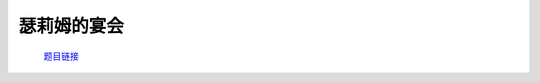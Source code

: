 瑟莉姆的宴会
=============

    `题目链接 <https://codeforces.com/gym/105176/problem/D>`_

    .. code-block:: text
        :caption: 思路

        1.思路很简单，先按下标顺序连成一个链，若正序不满足那倒序必定满足。
        2.最后输出即可。

    .. code-block:: cpp
        :caption: 代码

        #include <bits/stdc++.h>
        #define all(a) a.begin(), a.end()
        #define int long long
        #define PII pair<int, int>
        using ll = long long;
        const int N = 1e5 + 10, INF = 1e18, MOD = 1e9 + 7;
        using namespace std;

        void solve()
        {
            int n, m;
            cin >> n >> m;

            map<PII, int> p;

            while (m--)
            {
                int u, v;
                cin >> u >> v;
                if (u < v)
                    p[{u, v}]++;
                else
                    p[{v, u}]--;
            }

            int sum = 0ll;

            for (auto [key, val] : p)
                sum += val;

            for (int i = 0; i < n; i++)
                cout << (sum >= 0 ? i : (i == n - 1 ? 0 : i + 2)) << " ";
        }
        signed main()
        {
            ios::sync_with_stdio(0), cin.tie(0);
            int T = 1;
            // cin >> T, cin.get();
            while (T--)
                solve();
            return 0;
        }